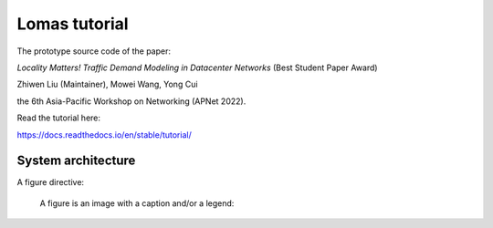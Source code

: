 Lomas tutorial
=======================================

The prototype source code of the paper:

*Locality Matters! Traffic Demand Modeling in Datacenter Networks* (Best Student Paper Award)

Zhiwen Liu (Maintainer), Mowei Wang, Yong Cui

the 6th Asia-Pacific Workshop on Networking (APNet 2022).

Read the tutorial here:

https://docs.readthedocs.io/en/stable/tutorial/

System architecture
---------------------------------------- 

A figure directive:

.. figure:: https://github.com/ZhiwenLiu99/lomas-tutorial/blob/master/fig/architecture.pdf
   :alt: reStructuredText, the markup syntax

   A figure is an image with a caption and/or a legend:
